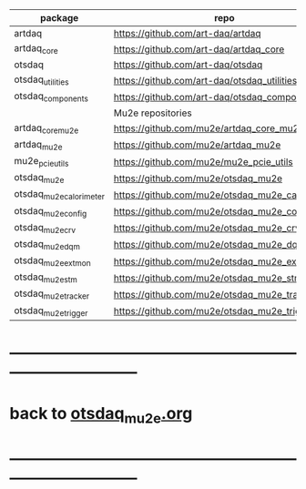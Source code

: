 # OTS code repositories                                                       

|-------------------------+-------------------------------------------------+----------|
| package                 | repo                                            | comments |
|-------------------------+-------------------------------------------------+----------|
| artdaq                  | https://github.com/art-daq/artdaq               |          |
| artdaq_core             | https://github.com/art-daq/artdaq_core          |          |
| otsdaq                  | https://github.com/art-daq/otsdaq               |          |
| otsdaq_utilities        | https://github.com/art-daq/otsdaq_utilities     |          |
| otsdaq_components       | https://github.com/art-daq/otsdaq_components    |          |
|-------------------------+-------------------------------------------------+----------|
|                         | Mu2e repositories                               |          |
|-------------------------+-------------------------------------------------+----------|
| artdaq_core_mu2e        | https://github.com/mu2e/artdaq_core_mu2e        |          |
| artdaq_mu2e             | https://github.com/mu2e/artdaq_mu2e             |          |
| mu2e_pcie_utils         | https://github.com/mu2e/mu2e_pcie_utils         |          |
| otsdaq_mu2e             | https://github.com/mu2e/otsdaq_mu2e             |          |
| otsdaq_mu2e_calorimeter | https://github.com/mu2e/otsdaq_mu2e_calorimeter |          |
| otsdaq_mu2e_config      | https://github.com/mu2e/otsdaq_mu2e_config      | private  |
| otsdaq_mu2e_crv         | https://github.com/mu2e/otsdaq_mu2e_crv         |          |
| otsdaq_mu2e_dqm         | https://github.com/mu2e/otsdaq_mu2e_dqm         |          |
| otsdaq_mu2e_extmon      | https://github.com/mu2e/otsdaq_mu2e_extmon      |          |
| otsdaq_mu2e_stm         | https://github.com/mu2e/otsdaq_mu2e_stm         |          |
| otsdaq_mu2e_tracker     | https://github.com/mu2e/otsdaq_mu2e_tracker     |          |
| otsdaq_mu2e_trigger     | https://github.com/mu2e/otsdaq_mu2e_trigger     |          |
|-------------------------+-------------------------------------------------+----------|

* ------------------------------------------------------------------------------
* back to [[file:otsdaq_mu2e.org][otsdaq_mu2e.org]]
* ------------------------------------------------------------------------------

